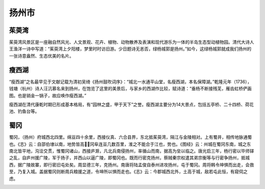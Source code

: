 扬州市
-----------------------------
茱萸湾
>>>>>>>>>>>>>>>>>>>>>>>>>
茱萸湾风景区是一座融自然风光、人文景观、花卉、植物、动物散养及表演和现代游乐为一体的半岛生态型动植物园。清代大诗人王渔洋一诗中写道：“茱萸湾上夕阳楼，梦里时时访旧游。少日题诗无恙否，绿杨城郭是扬州。”如今，这绿杨城郭就成我们扬州的一张诗意盎然、生态优美的名片。

瘦西湖
>>>>>>>>>>>>>>>>>>>>>>>>>
“瘦西湖”之名最早见于文献记载为清初吴绮《扬州鼓吹词序》：“城北一水通平山堂，名瘦西湖，本名保障湖。”乾隆元年（1736），钱塘（杭州）诗人汪沆慕名来到扬州，在饱览了这里的美景后，与家乡的西湖作比较，赋诗道：“垂杨不断接残芜，雁齿虹桥俨画图。也是销金一锅子，故应唤作瘦西湖。”

瘦西湖在清代康乾时期已形成基本格局，有“园林之盛，甲于天下”之誉。瘦西湖主要分为14大景点，包括五亭桥、二十四桥、荷花池、钓鱼台等。

.. image:: https://gss1.bdstatic.com/-vo3dSag_xI4khGkpoWK1HF6hhy/baike/c0%3Dbaike272%2C5%2C5%2C272%2C90/sign=5956b21aa7cc7cd9ee203c8b58684a5a/b58f8c5494eef01fcfd0b132e4fe9925bd317d05.jpg
.. image:: https://gss0.bdstatic.com/94o3dSag_xI4khGkpoWK1HF6hhy/baike/c0%3Dbaike150%2C5%2C5%2C150%2C50/sign=c2d41e1301d79123f4ed9c26cc5d32e7/cf1b9d16fdfaaf51fb8acfa4815494eef01f7abb.jpg

蜀冈
>>>>>>>>>>>>>>>>>>>>>>>>>>>>>
蜀冈，（扬州）府城西北四里。绵亘四十余里，西接仪真、六合县界，东北抵茱萸湾，隔江与金陵相对。上有蜀井，相传地脉通蜀也。《志》云：自邵伯埭以南，地势皆高，冈阜连亘几数百里，淮之不能合于江也，势也。《图经》云：州城在蜀冈东南，城之东南北皆平地，沟浍交贯，惟蜀冈诸山，西接庐滁，凡北兵南侵扬州，率循山而南，据高为垒以临之。唐光启三年，杨行密以毕师铎之乱，自庐州援广陵，军于扬子，并西山以逼广陵，即蜀冈也。既而行密克扬州，蔡贼秦宗权遣其弟宗衡等与行密争扬州，抵城西，据广陵故寨，即行密旧屯处矣。周显德三年，克扬州。南唐将陆孟俊自泰州进攻扬州，屯于蜀冈。周将韩令坤惧而出走，会救至，乃复入城。盖据蜀冈则断周兵粮援之道，令坤所以惧而走也。《志》云：今郡城西北外，土高于城，敌若屯此恒，有窥伺之虑。

.. image:: https://gss1.bdstatic.com/-vo3dSag_xI4khGkpoWK1HF6hhy/baike/c0%3Dbaike92%2C5%2C5%2C92%2C30/sign=202047724a10b912abccfeaca2949766/63d0f703918fa0ece5cb64c42b9759ee3c6ddbef.jpg






